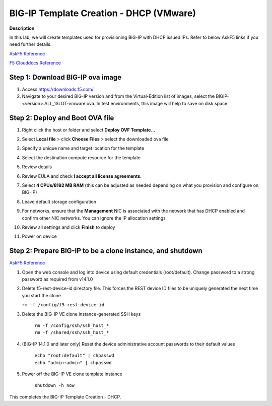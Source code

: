 BIG-IP Template Creation - DHCP (VMware) 
==============================================================

**Description**

In this lab, we will create templates used for provisioning BIG-IP with DHCP issued IPs. Refer to below AskF5 links if you need further details. 

`AskF5 Reference <https://techdocs.f5.com/en-us/bigiq-7-0-0/add-configure-big-ip-ve-in-vmware-environment/add-configure-big-ip-ve-in-vmware-environment.html>`__

`F5 Clouddocs Reference <https://clouddocs.f5.com/training/community/big-iq-cloud-edition/html/class5/module7/module7.html>`__

Step 1:  Download BIG-IP ova image 
----------------------------------------------

#. Access https://downloads.f5.com/

#. Navigate to your desired BIG-IP version and from the Virtual-Edition list of images, select the BIGIP-<version>.ALL_1SLOT-vmware.ova. In test environments, this image will help to save on disk space. 


Step 2:  Deploy and Boot OVA file
----------------------------------------------

#. Right click the host or folder and select **Deploy OVF Template...**

   |lab-1-1|

#. Select **Local file** > click **Choose Files** > select the downloaded ova file

   |lab-1-2|

#. Specify a unique name and target location for the template 

   |lab-1-3|

#. Select the destination compute resource for the template 

   |lab-1-4|

#. Review details 

   |lab-1-5|

#. Review EULA and check **I accept all license agreements.** 

   |lab-1-6|

#. Select **4 CPUs/8192 MB RAM** (this can be adjusted as needed depending on what you provision and configure on BIG-IP)

   |lab-1-7|

#. Leave default storage configuration 

   |lab-1-8|

#. For networks, ensure that the **Management** NIC is associated with the network that has DHCP enabled and confirm other NIC networks. You can ignore the IP allocation settings 

   |lab-1-9|

#. Review all settings and click **Finish** to deploy  

   |lab-1-10|

#. Power on device

Step 2:  Prepare BIG-IP to be a clone instance, and shutdown
----------------------------------------------

`AskF5 Reference <https://support.f5.com/csp/article/K44134742>`__

#. Open the web console and log into device using default credentials (root/default). Change password to a strong password as required from v14.1.0

#. Delete f5-rest-device-id directory file. This forces the REST device ID files to be uniquely generated the next time you start the clone
   
   ``rm -f /config/f5-rest-device-id``

#. Delete the BIG-IP VE clone instance-generated SSH keys

    | ``rm -f /config/ssh/ssh_host_*``
    | ``rm -f /shared/ssh/ssh_host_*``

#. (BIG-IP 14.1.0 and later only) Reset the device administrative account passwords to their default values

    | ``echo "root:default" | chpasswd``
    | ``echo "admin:admin" | chpasswd``

#. Power off the BIG-IP VE clone template instance

    ``shutdown -h now``


This completes the BIG-IP Template Creation - DHCP. 

.. |lab-1-1| image:: images/lab-1-1.png
.. |lab-1-2| image:: images/lab-1-2.png
.. |lab-1-3| image:: images/lab-1-3.png
.. |lab-1-4| image:: images/lab-1-4.png
.. |lab-1-5| image:: images/lab-1-5.png
.. |lab-1-6| image:: images/lab-1-6.png
.. |lab-1-7| image:: images/lab-1-7.png
.. |lab-1-8| image:: images/lab-1-8.png
.. |lab-1-9| image:: images/lab-1-9.png
.. |lab-1-10| image:: images/lab-1-10.png
